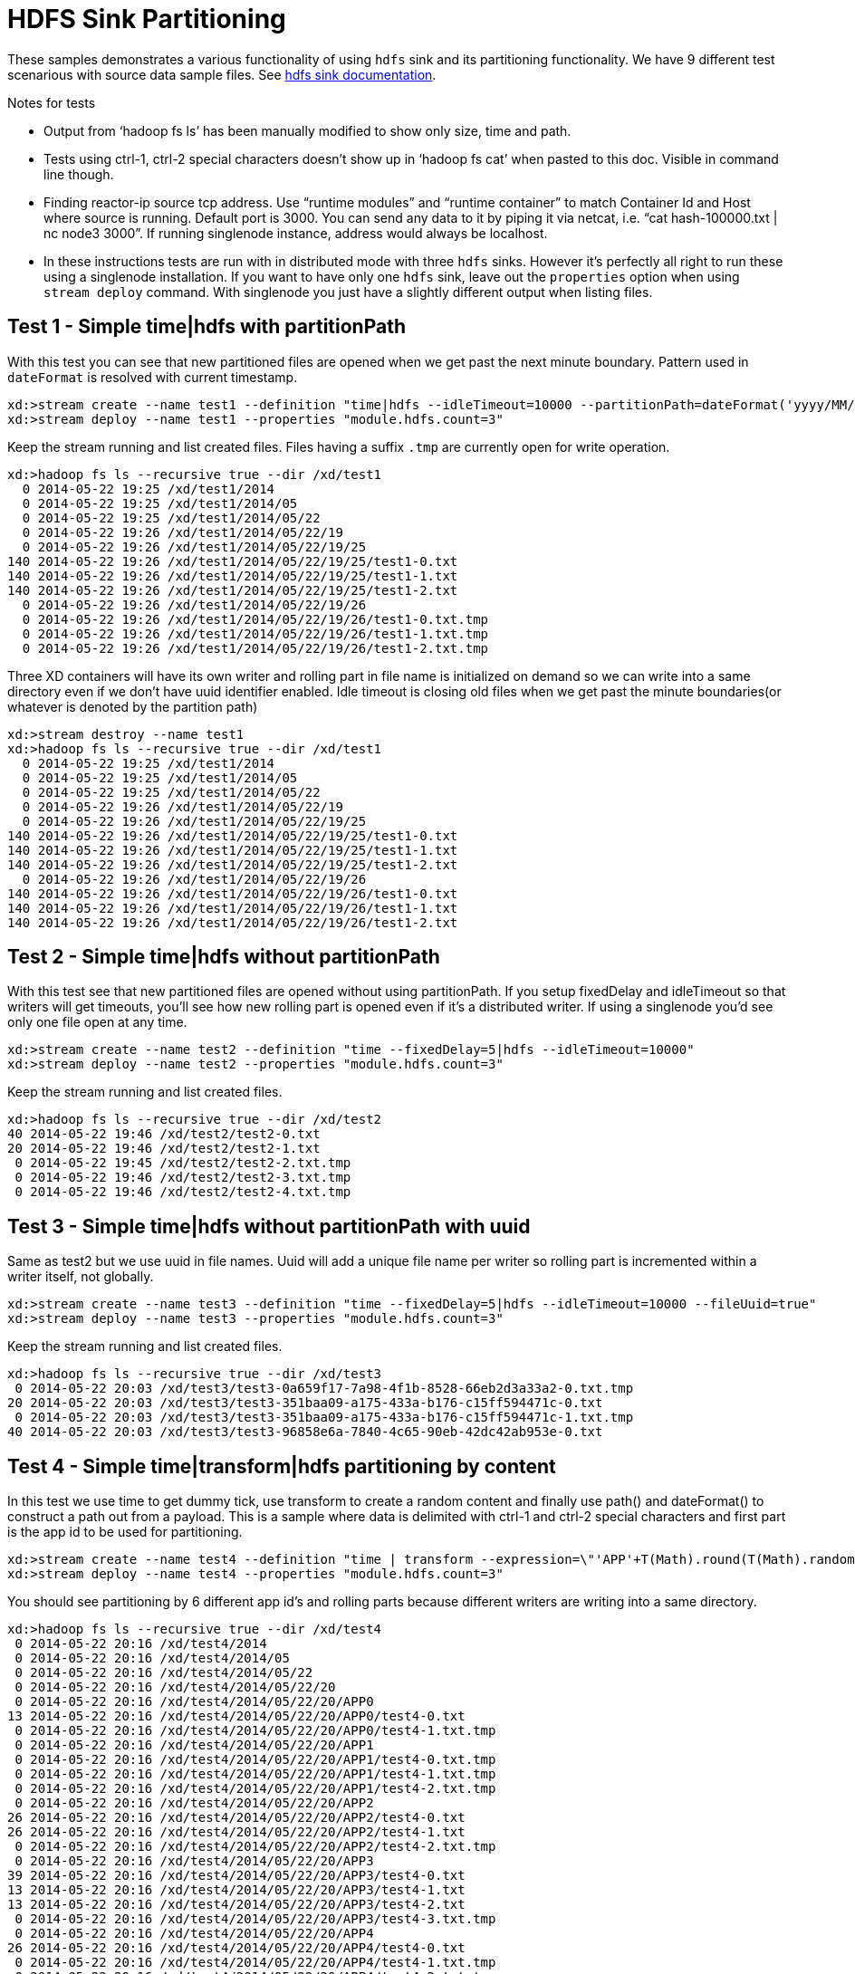 = HDFS Sink Partitioning

These samples demonstrates a various functionality of using `hdfs` sink and its partitioning functionality. We have 9 different test scenarious with source data sample files. See https://github.com/spring-projects/spring-xd/wiki/Sinks#hadoop-hdfs[hdfs sink documentation].

.Notes for tests
- Output from ‘hadoop fs ls’ has been manually modified to show only size, time and path.
- Tests using ctrl-1, ctrl-2 special characters doesn’t show up in ‘hadoop fs cat’ when pasted to this doc. Visible in command line though.
- Finding reactor-ip source tcp address. Use “runtime modules” and “runtime container” to match Container Id and Host where source is running. Default port is 3000. You can send any data to it by piping it via netcat, i.e. “cat hash-100000.txt | nc node3 3000”. If running singlenode instance, address would always be localhost.
- In these instructions tests are run with in distributed mode with three `hdfs` sinks. However it's perfectly all right to run these using a singlenode installation. If you want to have only one `hdfs` sink, leave out the `properties` option when using `stream deploy` command. With singlenode you just have a slightly different output when listing files.

== Test 1 - Simple time|hdfs with partitionPath

With this test you can see that new partitioned files are opened when we get past the next minute boundary. Pattern used in `dateFormat` is resolved with current timestamp.

[source,text]
----
xd:>stream create --name test1 --definition "time|hdfs --idleTimeout=10000 --partitionPath=dateFormat('yyyy/MM/dd/HH/mm')"
xd:>stream deploy --name test1 --properties "module.hdfs.count=3"
----

Keep the stream running and list created files. Files having a suffix `.tmp` are currently open for write operation.

[source,text]
----
xd:>hadoop fs ls --recursive true --dir /xd/test1
  0 2014-05-22 19:25 /xd/test1/2014
  0 2014-05-22 19:25 /xd/test1/2014/05
  0 2014-05-22 19:25 /xd/test1/2014/05/22
  0 2014-05-22 19:26 /xd/test1/2014/05/22/19
  0 2014-05-22 19:26 /xd/test1/2014/05/22/19/25 
140 2014-05-22 19:26 /xd/test1/2014/05/22/19/25/test1-0.txt
140 2014-05-22 19:26 /xd/test1/2014/05/22/19/25/test1-1.txt
140 2014-05-22 19:26 /xd/test1/2014/05/22/19/25/test1-2.txt
  0 2014-05-22 19:26 /xd/test1/2014/05/22/19/26 
  0 2014-05-22 19:26 /xd/test1/2014/05/22/19/26/test1-0.txt.tmp
  0 2014-05-22 19:26 /xd/test1/2014/05/22/19/26/test1-1.txt.tmp
  0 2014-05-22 19:26 /xd/test1/2014/05/22/19/26/test1-2.txt.tmp
----

Three XD containers will have its own writer and rolling part in file name is initialized on demand so we can write into a same directory even if we don’t have uuid identifier enabled. Idle timeout is closing old files when we get past the minute boundaries(or whatever is denoted by the partition path)

[source,text]
----
xd:>stream destroy --name test1
xd:>hadoop fs ls --recursive true --dir /xd/test1
  0 2014-05-22 19:25 /xd/test1/2014
  0 2014-05-22 19:25 /xd/test1/2014/05  
  0 2014-05-22 19:25 /xd/test1/2014/05/22 
  0 2014-05-22 19:26 /xd/test1/2014/05/22/19
  0 2014-05-22 19:26 /xd/test1/2014/05/22/19/25
140 2014-05-22 19:26 /xd/test1/2014/05/22/19/25/test1-0.txt
140 2014-05-22 19:26 /xd/test1/2014/05/22/19/25/test1-1.txt
140 2014-05-22 19:26 /xd/test1/2014/05/22/19/25/test1-2.txt
  0 2014-05-22 19:26 /xd/test1/2014/05/22/19/26
140 2014-05-22 19:26 /xd/test1/2014/05/22/19/26/test1-0.txt
140 2014-05-22 19:26 /xd/test1/2014/05/22/19/26/test1-1.txt
140 2014-05-22 19:26 /xd/test1/2014/05/22/19/26/test1-2.txt
----


== Test 2 - Simple time|hdfs without partitionPath

With this test see that new partitioned files are opened without using partitionPath. If you setup fixedDelay and idleTimeout so that writers will get timeouts, you’ll see how new rolling part is opened even if it’s a distributed writer. If using a singlenode you'd see only one file open at any time.

[source,text]
----
xd:>stream create --name test2 --definition "time --fixedDelay=5|hdfs --idleTimeout=10000"
xd:>stream deploy --name test2 --properties "module.hdfs.count=3"
----

Keep the stream running and list created files.

[source,text]
----
xd:>hadoop fs ls --recursive true --dir /xd/test2
40 2014-05-22 19:46 /xd/test2/test2-0.txt 
20 2014-05-22 19:46 /xd/test2/test2-1.txt 
 0 2014-05-22 19:45 /xd/test2/test2-2.txt.tmp
 0 2014-05-22 19:46 /xd/test2/test2-3.txt.tmp
 0 2014-05-22 19:46 /xd/test2/test2-4.txt.tmp
----

== Test 3 - Simple time|hdfs without partitionPath with uuid

Same as test2 but we use uuid in file names. Uuid will add a unique file name per writer so rolling part is incremented within a writer itself, not globally.

[source,text]
----
xd:>stream create --name test3 --definition "time --fixedDelay=5|hdfs --idleTimeout=10000 --fileUuid=true"
xd:>stream deploy --name test3 --properties "module.hdfs.count=3"
----

Keep the stream running and list created files.

[source,text]
----
xd:>hadoop fs ls --recursive true --dir /xd/test3
 0 2014-05-22 20:03 /xd/test3/test3-0a659f17-7a98-4f1b-8528-66eb2d3a33a2-0.txt.tmp
20 2014-05-22 20:03 /xd/test3/test3-351baa09-a175-433a-b176-c15ff594471c-0.txt
 0 2014-05-22 20:03 /xd/test3/test3-351baa09-a175-433a-b176-c15ff594471c-1.txt.tmp
40 2014-05-22 20:03 /xd/test3/test3-96858e6a-7840-4c65-90eb-42dc42ab953e-0.txt
----

== Test 4 - Simple time|transform|hdfs partitioning by content

In this test we use time to get dummy tick, use transform to create a random content and finally use path() and dateFormat() to construct a path out from a payload. This is a sample where data is delimited with ctrl-1 and ctrl-2 special characters and first part is the app id to be used for partitioning.

[source,text]
----
xd:>stream create --name test4 --definition "time | transform --expression=\"'APP'+T(Math).round(T(Math).random()*5)+'\u0001foo\u0002bar'\" | hdfs --idleTimeout=10000 --partitionPath=path(dateFormat('yyyy/MM/dd/HH'),payload.split('\u0001')[0])"
xd:>stream deploy --name test4 --properties "module.hdfs.count=3"
----

You should see partitioning by 6 different app id’s and rolling parts because different writers are writing into a same directory.

[source,text]
----
xd:>hadoop fs ls --recursive true --dir /xd/test4
 0 2014-05-22 20:16 /xd/test4/2014
 0 2014-05-22 20:16 /xd/test4/2014/05
 0 2014-05-22 20:16 /xd/test4/2014/05/22
 0 2014-05-22 20:16 /xd/test4/2014/05/22/20
 0 2014-05-22 20:16 /xd/test4/2014/05/22/20/APP0
13 2014-05-22 20:16 /xd/test4/2014/05/22/20/APP0/test4-0.txt
 0 2014-05-22 20:16 /xd/test4/2014/05/22/20/APP0/test4-1.txt.tmp
 0 2014-05-22 20:16 /xd/test4/2014/05/22/20/APP1
 0 2014-05-22 20:16 /xd/test4/2014/05/22/20/APP1/test4-0.txt.tmp
 0 2014-05-22 20:16 /xd/test4/2014/05/22/20/APP1/test4-1.txt.tmp
 0 2014-05-22 20:16 /xd/test4/2014/05/22/20/APP1/test4-2.txt.tmp
 0 2014-05-22 20:16 /xd/test4/2014/05/22/20/APP2
26 2014-05-22 20:16 /xd/test4/2014/05/22/20/APP2/test4-0.txt
26 2014-05-22 20:16 /xd/test4/2014/05/22/20/APP2/test4-1.txt
 0 2014-05-22 20:16 /xd/test4/2014/05/22/20/APP2/test4-2.txt.tmp
 0 2014-05-22 20:16 /xd/test4/2014/05/22/20/APP3
39 2014-05-22 20:16 /xd/test4/2014/05/22/20/APP3/test4-0.txt
13 2014-05-22 20:16 /xd/test4/2014/05/22/20/APP3/test4-1.txt
13 2014-05-22 20:16 /xd/test4/2014/05/22/20/APP3/test4-2.txt
 0 2014-05-22 20:16 /xd/test4/2014/05/22/20/APP3/test4-3.txt.tmp
 0 2014-05-22 20:16 /xd/test4/2014/05/22/20/APP4
26 2014-05-22 20:16 /xd/test4/2014/05/22/20/APP4/test4-0.txt
 0 2014-05-22 20:16 /xd/test4/2014/05/22/20/APP4/test4-1.txt.tmp
 0 2014-05-22 20:16 /xd/test4/2014/05/22/20/APP4/test4-2.txt.tmp
 0 2014-05-22 20:16 /xd/test4/2014/05/22/20/APP4/test4-3.txt.tmp
 0 2014-05-22 20:16 /xd/test4/2014/05/22/20/APP5
13 2014-05-22 20:16 /xd/test4/2014/05/22/20/APP5/test4-0.txt
 0 2014-05-22 20:16 /xd/test4/2014/05/22/20/APP5/test4-1.txt.tmp
 0 2014-05-22 20:16 /xd/test4/2014/05/22/20/APP5/test4-2.txt.tmp
 0 2014-05-22 20:16 /xd/test4/2014/05/22/20/APP5/test4-3.txt.tmp
----

Let’s just check that content is routed correctly.

[source,text]
----
xd:>hadoop fs cat /xd/test4/2014/05/22/20/APP0/test4-0.txt
APP0foobar
xd:>hadoop fs cat /xd/test4/2014/05/22/20/APP2/test4-1.txt
APP2foobar
APP2foobar
----

== Test 5 - Simple reactor-ip|hdfs partitioning by dateFormat and list

We use the ctrl delimited data pre-written in app1to10-*.txt files. Feed this data into hdfs sinks via reactor-ip source. See notes how to find reactor tcp port and how to feed data into it.
We simply use dateFormat and list partitioning to collect entries from APP1-APP5 to 1TO5 and APP6-APP10 to 6TO10. We enable fileUuid and use idleTimeout to close files at some point while stream is still deployed.

NOTE: If defined list is not resolved, simple ‘list’ will be used instead of ‘XXX_list’. This works as a fallback for data outside of specified lists.

Path part with list() partitioning is suffixed with “_list”, these suffixes were chosen to mimic kitesdk.

[source,text]
----
xd:>stream create --name test5 --definition "reactor-ip | hdfs --idleTimeout=30000 --fileUuid=true --partitionPath=path(dateFormat('yyyy/MM/dd'),list(payload.split('\u0001')[0],{{'1TO5','APP1','APP2','APP3','APP4','APP5'},{'6TO10','APP6','APP7','APP8','APP9','APP10'}}))"
xd:>stream deploy --name test5 --properties "module.hdfs.count=3,module.reactor-ip.count=1"
----

Send sample data to `reactor-ip` source.

[source,text]
----
# cat app1to10-1000000.txt | nc localhost 3000
----

When all data is ingested into sinks, we should eventually see files to be closed and data partitioned into 6 different files. You could have more files if stream chokes and timeout occurs with a writer.

[source,text]
----
xd:>hadoop fs ls --recursive true --dir /xd/test5
      0 2014-05-22 20:47 /xd/test5/2014 
      0 2014-05-22 20:47 /xd/test5/2014/05
      0 2014-05-22 20:47 /xd/test5/2014/05/22
      0 2014-05-22 20:56 /xd/test5/2014/05/22/1TO5_list
2225054 2014-05-22 20:56 /xd/test5/2014/05/22/1TO5_list/test5-376d862c-9fd9-4639-8e12-3d6e604985d5-0.txt
2034890 2014-05-22 20:56 /xd/test5/2014/05/22/1TO5_list/test5-7be2abd1-3ac8-41f4-8668-451b25fc1068-0.txt
2232880 2014-05-22 20:56 /xd/test5/2014/05/22/1TO5_list/test5-c31e86f1-cf72-4a16-94dd-c4d72a8e3244-0.txt
      0 2014-05-22 20:56 /xd/test5/2014/05/22/6TO10_list
2261695 2014-05-22 20:56 /xd/test5/2014/05/22/6TO10_list/test5-376d862c-9fd9-4639-8e12-3d6e604985d5-0.txt
2070202 2014-05-22 20:56 /xd/test5/2014/05/22/6TO10_list/test5-7be2abd1-3ac8-41f4-8668-451b25fc1068-0.txt
2275437 2014-05-22 20:56 /xd/test5/2014/05/22/6TO10_list/test5-c31e86f1-cf72-4a16-94dd-c4d72a8e3244-0.txt
----

Let’s just check one of these files to see that data for APP1-APP5 where partitioned correctly

[source,text]
----
xd:>hadoop fs copyToLocal --from /xd/test5/2014/05/22/1TO5_list/test5-376d862c-9fd9-4639-8e12-3d6e604985d5-0.txt --to /tmp

$ tail -10 /tmp/test5-376d862c-9fd9-4639-8e12-3d6e604985d5-0.txt
APP5foobar
APP3foobar
APP5foobar
APP3foobar
APP1foobar
APP3foobar
APP3foobar
APP2foobar
APP2foobar
APP2foobar
----



== Test 6 - Simple reactor-ip|hdfs partitioning by dateFormat and range

In this we take a simple counter data from 1 to 7500 prefixed with ‘XXX’ and partition by an Integer range:
[source,text]
----
XXX1
…
XXX1234
…
XXX7500
----

The range() partition function takes a key as first argument and list as a second argument. Behind the scenes this is using jvm’s binarySearch which works on an Object level so we can pass in anything. Thought meaningful range match only works if passed in Object are of same type like Integers. Range is defined by a binarySearch itself so mostly it is to match against an upper bound except the last range in a list. Having a list of `{1000,3000,5000}` means that everything above 3000 will be matched with 5000. If that is an issue then simply adding Integer.MAX_VALUE as last range would overflow everything above 5000 into a new partition.

Path part with range() partitioning is suffixed with “_range”.

[source,text]
----
xd:>stream create --name test6 --definition "reactor-ip | hdfs --idleTimeout=30000 --fileUuid=true --partitionPath=path(dateFormat('yyyy/MM/dd'),range(T(Integer).parseInt(payload.substring(3)),{1000,3000,5000}))"
xd:>stream deploy --name test6 --properties "module.hdfs.count=3,module.reactor-ip.count=1"
----

Send sample data to `reactor-ip` source.

[source,text]
----
# cat counters-7500.txt | nc localhost 3000
----

These 7500 data items would then go into 3 different partitions and every writer would naturally have its own partition files totalling of 9 files with 3 containers.

[source,text]
----
xd:>hadoop fs ls --recursive true --dir /xd/test6
    0 2014-05-22 21:50 /xd/test6/2014   
    0 2014-05-22 21:50 /xd/test6/2014/05
    0 2014-05-22 21:50 /xd/test6/2014/05/22
    0 2014-05-22 21:51 /xd/test6/2014/05/22/1000_range
 2126 2014-05-22 21:51 /xd/test6/2014/05/22/1000_range/test6-17590e6b-78e6-42c3-a8be-419a4376e3c9-0.txt
 2313 2014-05-22 21:51 /xd/test6/2014/05/22/1000_range/test6-43044089-0f93-423a-afae-f191f50e7bd8-0.txt
 2454 2014-05-22 21:51 /xd/test6/2014/05/22/1000_range/test6-4fc6a25d-d24f-413f-aeb2-0e33efde037a-0.txt
    0 2014-05-22 21:51 /xd/test6/2014/05/22/3000_range
 4576 2014-05-22 21:51 /xd/test6/2014/05/22/3000_range/test6-17590e6b-78e6-42c3-a8be-419a4376e3c9-0.txt
 5744 2014-05-22 21:51 /xd/test6/2014/05/22/3000_range/test6-43044089-0f93-423a-afae-f191f50e7bd8-0.txt
 5680 2014-05-22 21:51 /xd/test6/2014/05/22/3000_range/test6-4fc6a25d-d24f-413f-aeb2-0e33efde037a-0.txt
    0 2014-05-22 21:51 /xd/test6/2014/05/22/5000_range
 9816 2014-05-22 21:51 /xd/test6/2014/05/22/5000_range/test6-17590e6b-78e6-42c3-a8be-419a4376e3c9-0.txt
12616 2014-05-22 21:51 /xd/test6/2014/05/22/5000_range/test6-43044089-0f93-423a-afae-f191f50e7bd8-0.txt
13568 2014-05-22 21:51 /xd/test6/2014/05/22/5000_range/test6-4fc6a25d-d24f-413f-aeb2-0e33efde037a-0.txt
----

== Test 7 - Simple reactor-ip|hdfs partitioning by dateFormat and hash

In this we take a simple counter data which have two fields separate by comma, first field is an app id(APP1 - APP100) and second field a counter (1 - 10000):
[source,text]
----
APP2,1
APP88,2
APP42,3
APP8,4
…
APP47,9998
APP57,9999
APP33,10000
----

Focus is to have an even distribution in partition files so that when files are processed we would not have mixed small and large files. We know that there are 10000 items in this file and 100 different app id’s. Let’s just try to partition with Object hashCode and its modulo with 7 buckets.

Hashing is using “Object.hashCode() % buckets”. Path part with range() partitioning is suffixed with “_hash”.

[source,text]
----
xd:>stream create --name test7 --definition "reactor-ip | hdfs --idleTimeout=30000 --fileUuid=true --partitionPath=path(dateFormat('yyyy/MM/dd'),hash(payload.split(',')[0],7))"
xd:>stream deploy --name test7 --properties "module.hdfs.count=3,module.reactor-ip.count=1"
----

Send sample data to `reactor-ip` source.

[source,text]
----
# cat hash-10000.txt | nc localhost 3000
----

Checking the files sizes on left side shows that if bucket size is chosen wisely, depending on a data, we should get pretty good distribution into 7 buckets throughout 3 writers into total of 21 files. 

[source,text]
----
xd:>hadoop fs ls --recursive true --dir /xd/test7
   0 2014-05-22 22:37 /xd/test7/2014
   0 2014-05-22 22:37 /xd/test7/2014/05 
   0 2014-05-22 22:37 /xd/test7/2014/05/22
   0 2014-05-22 22:38 /xd/test7/2014/05/22/0_hash
5627 2014-05-22 22:38 /xd/test7/2014/05/22/0_hash/test7-50d88b45-9870-4c32-93ce-14ce01d46937-0.txt
5213 2014-05-22 22:38 /xd/test7/2014/05/22/0_hash/test7-567a420d-b2a5-45af-bc26-15199d220ebc-0.txt
5194 2014-05-22 22:38 /xd/test7/2014/05/22/0_hash/test7-9dae96c5-bde7-4e0d-b7bb-c82ff4d1115d-0.txt
   0 2014-05-22 22:38 /xd/test7/2014/05/22/1_hash
6033 2014-05-22 22:38 /xd/test7/2014/05/22/1_hash/test7-50d88b45-9870-4c32-93ce-14ce01d46937-0.txt
5274 2014-05-22 22:38 /xd/test7/2014/05/22/1_hash/test7-567a420d-b2a5-45af-bc26-15199d220ebc-0.txt
5516 2014-05-22 22:38 /xd/test7/2014/05/22/1_hash/test7-9dae96c5-bde7-4e0d-b7bb-c82ff4d1115d-0.txt
   0 2014-05-22 22:38 /xd/test7/2014/05/22/2_hash
4836 2014-05-22 22:38 /xd/test7/2014/05/22/2_hash/test7-50d88b45-9870-4c32-93ce-14ce01d46937-0.txt
4356 2014-05-22 22:38 /xd/test7/2014/05/22/2_hash/test7-567a420d-b2a5-45af-bc26-15199d220ebc-0.txt
4469 2014-05-22 22:38 /xd/test7/2014/05/22/2_hash/test7-9dae96c5-bde7-4e0d-b7bb-c82ff4d1115d-0.txt
   0 2014-05-22 22:38 /xd/test7/2014/05/22/3_hash
5478 2014-05-22 22:38 /xd/test7/2014/05/22/3_hash/test7-50d88b45-9870-4c32-93ce-14ce01d46937-0.txt
4934 2014-05-22 22:38 /xd/test7/2014/05/22/3_hash/test7-567a420d-b2a5-45af-bc26-15199d220ebc-0.txt
4562 2014-05-22 22:38 /xd/test7/2014/05/22/3_hash/test7-9dae96c5-bde7-4e0d-b7bb-c82ff4d1115d-0.txt
   0 2014-05-22 22:38 /xd/test7/2014/05/22/4_hash
5152 2014-05-22 22:38 /xd/test7/2014/05/22/4_hash/test7-50d88b45-9870-4c32-93ce-14ce01d46937-0.txt
4644 2014-05-22 22:38 /xd/test7/2014/05/22/4_hash/test7-567a420d-b2a5-45af-bc26-15199d220ebc-0.txt
5252 2014-05-22 22:38 /xd/test7/2014/05/22/4_hash/test7-9dae96c5-bde7-4e0d-b7bb-c82ff4d1115d-0.txt
   0 2014-05-22 22:38 /xd/test7/2014/05/22/5_hash
5531 2014-05-22 22:38 /xd/test7/2014/05/22/5_hash/test7-50d88b45-9870-4c32-93ce-14ce01d46937-0.txt
4690 2014-05-22 22:38 /xd/test7/2014/05/22/5_hash/test7-567a420d-b2a5-45af-bc26-15199d220ebc-0.txt
4974 2014-05-22 22:38 /xd/test7/2014/05/22/5_hash/test7-9dae96c5-bde7-4e0d-b7bb-c82ff4d1115d-0.txt
   0 2014-05-22 22:38 /xd/test7/2014/05/22/6_hash
5651 2014-05-22 22:38 /xd/test7/2014/05/22/6_hash/test7-50d88b45-9870-4c32-93ce-14ce01d46937-0.txt
5195 2014-05-22 22:38 /xd/test7/2014/05/22/6_hash/test7-567a420d-b2a5-45af-bc26-15199d220ebc-0.txt
5475 2014-05-22 22:38 /xd/test7/2014/05/22/6_hash/test7-9dae96c5-bde7-4e0d-b7bb-c82ff4d1115d-0.txt
----


== Test 8 - Simple reactor-ip|hdfs partitioning by dateFormat with given field value

In this we take a simple counter data which have two fields separated by comma, first field is a date `yyyy-MM-dd` and second field is a counter `1 - 10000`:
[source,text]
----
1970-01-01,1
1970-01-01,2
1970-01-01,3
…
1970-01-06,9998
1970-01-06,9999
1970-01-06,10000
----

On default if a second argument passed to dateFormat() function is a String it is treated as an timestamp which is then used to convert against first argument instead of assuming that data conversion should be resolved from a SI message timestamp.

NOTE: See partition paths resolved to 70’s instead of present day.

[source,text]
----
xd:>stream create --name test8 --definition "reactor-ip | hdfs --idleTimeout=30000 --fileUuid=true --partitionPath=path(dateFormat('yyyy/MM/dd',payload.split(',')[0]))"
xd:>stream deploy --name test8 --properties "module.hdfs.count=3,module.reactor-ip.count=1"
----

Send sample data to `reactor-ip` source.

[source,text]
----
# cat date-counters-default-10000.txt | nc node2 3000
----

List files and see how data is partitioned.

[source,text]
----
xd:>hadoop fs ls --recursive true --dir /xd/test8
    0 2014-05-23 12:41 /xd/test8
    0 2014-05-23 12:41 /xd/test8/1970
    0 2014-05-23 12:41 /xd/test8/1970/01
    0 2014-05-23 12:42 /xd/test8/1970/01/01
11888 2014-05-23 12:42 /xd/test8/1970/01/01/test8-0bbc109f-5261-4fdc-a3d5-0b84a7f04c8d-0.txt
 7177 2014-05-23 12:42 /xd/test8/1970/01/01/test8-9658625c-b6ac-443c-b691-7db5c1605e60-0.txt
 6308 2014-05-23 12:42 /xd/test8/1970/01/01/test8-99de2617-c0c5-4d7e-a873-786d50ffff3a-0.txt
    0 2014-05-23 12:42 /xd/test8/1970/01/02
11776 2014-05-23 12:42 /xd/test8/1970/01/02/test8-0bbc109f-5261-4fdc-a3d5-0b84a7f04c8d-0.txt
 8320 2014-05-23 12:42 /xd/test8/1970/01/02/test8-9658625c-b6ac-443c-b691-7db5c1605e60-0.txt
 7552 2014-05-23 12:42 /xd/test8/1970/01/02/test8-99de2617-c0c5-4d7e-a873-786d50ffff3a-0.txt
    0 2014-05-23 12:42 /xd/test8/1970/01/03
10704 2014-05-23 12:42 /xd/test8/1970/01/03/test8-0bbc109f-5261-4fdc-a3d5-0b84a7f04c8d-0.txt
 9280 2014-05-23 12:42 /xd/test8/1970/01/03/test8-9658625c-b6ac-443c-b691-7db5c1605e60-0.txt
 7664 2014-05-23 12:42 /xd/test8/1970/01/03/test8-99de2617-c0c5-4d7e-a873-786d50ffff3a-0.txt
    0 2014-05-23 12:42 /xd/test8/1970/01/04
 9424 2014-05-23 12:42 /xd/test8/1970/01/04/test8-0bbc109f-5261-4fdc-a3d5-0b84a7f04c8d-0.txt
 8912 2014-05-23 12:42 /xd/test8/1970/01/04/test8-9658625c-b6ac-443c-b691-7db5c1605e60-0.txt
 9312 2014-05-23 12:42 /xd/test8/1970/01/04/test8-99de2617-c0c5-4d7e-a873-786d50ffff3a-0.txt
    0 2014-05-23 12:42 /xd/test8/1970/01/05
10272 2014-05-23 12:42 /xd/test8/1970/01/05/test8-0bbc109f-5261-4fdc-a3d5-0b84a7f04c8d-0.txt
 8640 2014-05-23 12:42 /xd/test8/1970/01/05/test8-9658625c-b6ac-443c-b691-7db5c1605e60-0.txt
 8736 2014-05-23 12:42 /xd/test8/1970/01/05/test8-99de2617-c0c5-4d7e-a873-786d50ffff3a-0.txt
    0 2014-05-23 12:42 /xd/test8/1970/01/06
 8385 2014-05-23 12:42 /xd/test8/1970/01/06/test8-0bbc109f-5261-4fdc-a3d5-0b84a7f04c8d-0.txt
 7008 2014-05-23 12:42 /xd/test8/1970/01/06/test8-9658625c-b6ac-443c-b691-7db5c1605e60-0.txt
 7536 2014-05-23 12:42 /xd/test8/1970/01/06/test8-99de2617-c0c5-4d7e-a873-786d50ffff3a-0.txt
----

== Test 9 - Simple reactor-ip|hdfs partitioning by dateFormat with given field value and custom format

Same as test 8 but first field in a data has a different format.
In this we take a simple counter data which have two fields separated by comma, first field is a date `yyyy-MM-dd_HH:MM:SS` and second field is a counter `1 - 10000`:
[source,text]
----
1970-01-01_01:00:50,1
1970-01-01_01:01:40,2
1970-01-01_01:02:30,3
…
1970-01-06_01:02:30,9998
1970-01-06_19:52:30,9999
1970-01-06_19:53:20,10000
----

Third parameter in dateFormat() can be a representation of a custom format used to parse a value from a second parameter. This would allow to parse any supported date/timestamp out from a message payload and translate it to a partition path which is i.e. based on log entry’s timestamp instead of SI’s Message timestamp.

[source,text]
----
xd:>stream create --name test9 --definition "reactor-ip | hdfs --idleTimeout=30000 --fileUuid=true --partitionPath=path(dateFormat('yyyy/MM/dd',payload.split(',')[0],'yyyy-MM-DD_HH:MM:SS'))"
xd:>stream deploy --name test9 --properties "module.hdfs.count=3,module.reactor-ip.count=1"
----

Send sample data to `reactor-ip` source.

[source,text]
----
# cat date-counters-custom-10000.txt | nc localhost 3000
----

List files and see how data is partitioned.

[source,text]
----
xd:>hadoop fs ls --recursive true --dir /xd
    0 2014-05-23 11:18 /xd/app
 2789 2014-05-23 11:18 /xd/app/modules.yml
 3451 2014-05-23 11:18 /xd/app/servers.yml
18657 2014-05-23 11:18 /xd/app/spring-xd-yarn-1.0.0.BUILD-SNAPSHOT.zip
60819 2014-05-23 11:18 /xd/app/spring-xd-yarn-appmaster-1.0.0.BUILD-SNAPSHOT.jar
    0 2014-05-23 13:32 /xd/test9
    0 2014-05-23 13:32 /xd/test9/1970
    0 2014-05-23 13:32 /xd/test9/1970/01
    0 2014-05-23 13:33 /xd/test9/1970/01/01
16912 2014-05-23 13:33 /xd/test9/1970/01/01/test9-33e19563-cb6b-4bbd-a058-736f4d486640-0.txt
11500 2014-05-23 13:33 /xd/test9/1970/01/01/test9-3e3a5d16-ac8f-4274-bff8-4203b338880d-0.txt
11856 2014-05-23 13:33 /xd/test9/1970/01/01/test9-a192f6d7-9312-4fec-b730-6c4e5206232c-0.txt
    0 2014-05-23 13:33 /xd/test9/1970/01/02
16400 2014-05-23 13:33 /xd/test9/1970/01/02/test9-33e19563-cb6b-4bbd-a058-736f4d486640-0.txt
13675 2014-05-23 13:33 /xd/test9/1970/01/02/test9-3e3a5d16-ac8f-4274-bff8-4203b338880d-0.txt
13125 2014-05-23 13:33 /xd/test9/1970/01/02/test9-a192f6d7-9312-4fec-b730-6c4e5206232c-0.txt
    0 2014-05-23 13:33 /xd/test9/1970/01/03
14175 2014-05-23 13:33 /xd/test9/1970/01/03/test9-33e19563-cb6b-4bbd-a058-736f4d486640-0.txt
14775 2014-05-23 13:33 /xd/test9/1970/01/03/test9-3e3a5d16-ac8f-4274-bff8-4203b338880d-0.txt
14250 2014-05-23 13:33 /xd/test9/1970/01/03/test9-a192f6d7-9312-4fec-b730-6c4e5206232c-0.txt
    0 2014-05-23 13:33 /xd/test9/1970/01/04
18350 2014-05-23 13:33 /xd/test9/1970/01/04/test9-33e19563-cb6b-4bbd-a058-736f4d486640-0.txt
12425 2014-05-23 13:33 /xd/test9/1970/01/04/test9-3e3a5d16-ac8f-4274-bff8-4203b338880d-0.txt
12425 2014-05-23 13:33 /xd/test9/1970/01/04/test9-a192f6d7-9312-4fec-b730-6c4e5206232c-0.txt
    0 2014-05-23 13:33 /xd/test9/1970/01/05
17675 2014-05-23 13:33 /xd/test9/1970/01/05/test9-33e19563-cb6b-4bbd-a058-736f4d486640-0.txt
14025 2014-05-23 13:33 /xd/test9/1970/01/05/test9-3e3a5d16-ac8f-4274-bff8-4203b338880d-0.txt
11500 2014-05-23 13:33 /xd/test9/1970/01/05/test9-a192f6d7-9312-4fec-b730-6c4e5206232c-0.txt
    0 2014-05-23 13:33 /xd/test9/1970/01/06
16051 2014-05-23 13:33 /xd/test9/1970/01/06/test9-33e19563-cb6b-4bbd-a058-736f4d486640-0.txt
 9875 2014-05-23 13:33 /xd/test9/1970/01/06/test9-3e3a5d16-ac8f-4274-bff8-4203b338880d-0.txt
 9900 2014-05-23 13:33 /xd/test9/1970/01/06/test9-a192f6d7-9312-4fec-b730-6c4e5206232c-0.txt
----


